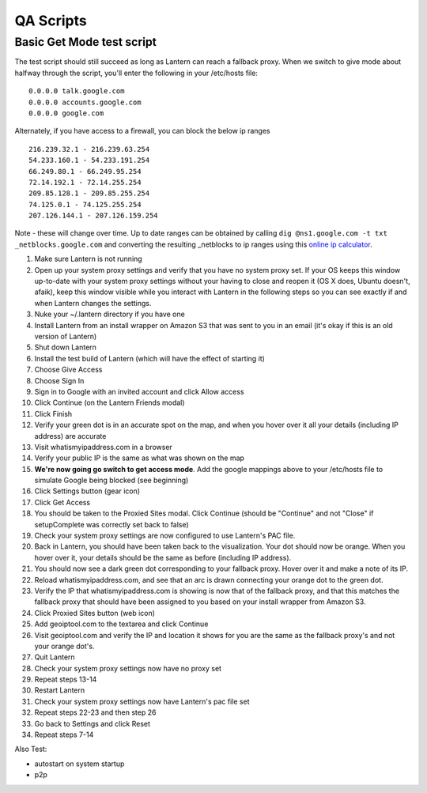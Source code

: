 =====================
QA Scripts
=====================

Basic Get Mode test script
--------------------------

The test script should still succeed as long as Lantern can reach a
fallback proxy. When we switch to give mode about halfway through the
script, you'll enter the following in your /etc/hosts file:

::

    0.0.0.0 talk.google.com
    0.0.0.0 accounts.google.com
    0.0.0.0 google.com

Alternately, if you have access to a firewall, you can block the below
ip ranges

::

    216.239.32.1 - 216.239.63.254
    54.233.160.1 - 54.233.191.254
    66.249.80.1 - 66.249.95.254
    72.14.192.1 - 72.14.255.254
    209.85.128.1 - 209.85.255.254
    74.125.0.1 - 74.125.255.254
    207.126.144.1 - 207.126.159.254

Note - these will change over time. Up to date ranges can be obtained by
calling ``dig @ns1.google.com -t txt _netblocks.google.com`` and
converting the resulting \_netblocks to ip ranges using this `online ip
calculator <http://jodies.de/ipcalc>`__.

1.  Make sure Lantern is not running
2.  Open up your system proxy settings and verify that you have no
    system proxy set. If your OS keeps this window up-to-date with your
    system proxy settings without your having to close and reopen it (OS
    X does, Ubuntu doesn't, afaik), keep this window visible while you
    interact with Lantern in the following steps so you can see exactly
    if and when Lantern changes the settings.
3.  Nuke your ~/.lantern directory if you have one
4.  Install Lantern from an install wrapper on Amazon S3 that was sent
    to you in an email (it's okay if this is an old version of Lantern)
5.  Shut down Lantern
6.  Install the test build of Lantern (which will have the effect of
    starting it)
7.  Choose Give Access
8.  Choose Sign In
9.  Sign in to Google with an invited account and click Allow access
10. Click Continue (on the Lantern Friends modal)
11. Click Finish
12. Verify your green dot is in an accurate spot on the map, and when
    you hover over it all your details (including IP address) are
    accurate
13. Visit whatismyipaddress.com in a browser
14. Verify your public IP is the same as what was shown on the map
15. **We're now going go switch to get access mode**. Add the google
    mappings above to your /etc/hosts file to simulate Google being
    blocked (see beginning)
16. Click Settings button (gear icon)
17. Click Get Access
18. You should be taken to the Proxied Sites modal. Click Continue
    (should be "Continue" and not "Close" if setupComplete was correctly
    set back to false)
19. Check your system proxy settings are now configured to use Lantern's
    PAC file.
20. Back in Lantern, you should have been taken back to the
    visualization. Your dot should now be orange. When you hover over
    it, your details should be the same as before (including IP
    address).
21. You should now see a dark green dot corresponding to your fallback
    proxy. Hover over it and make a note of its IP.
22. Reload whatismyipaddress.com, and see that an arc is drawn
    connecting your orange dot to the green dot.
23. Verify the IP that whatismyipaddress.com is showing is now that of
    the fallback proxy, and that this matches the fallback proxy that
    should have been assigned to you based on your install wrapper from
    Amazon S3.
24. Click Proxied Sites button (web icon)
25. Add geoiptool.com to the textarea and click Continue
26. Visit geoiptool.com and verify the IP and location it shows for you
    are the same as the fallback proxy's and not your orange dot's.
27. Quit Lantern
28. Check your system proxy settings now have no proxy set
29. Repeat steps 13-14
30. Restart Lantern
31. Check your system proxy settings now have Lantern's pac file set
32. Repeat steps 22-23 and then step 26
33. Go back to Settings and click Reset
34. Repeat steps 7-14


Also Test:

-  autostart on system startup
-  p2p

